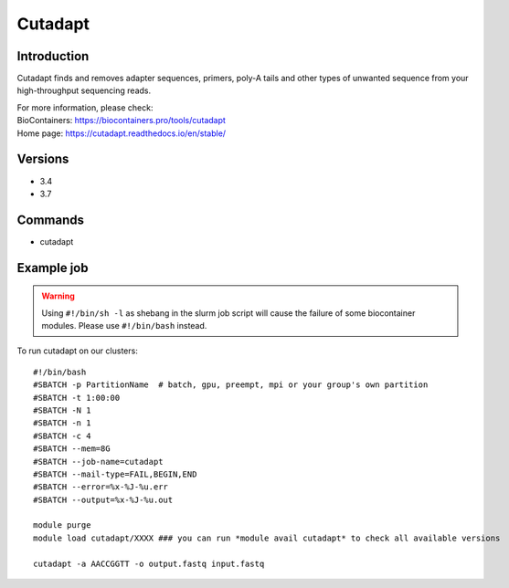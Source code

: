 .. _backbone-label:

Cutadapt
==============================

Introduction
~~~~~~~~
Cutadapt finds and removes adapter sequences, primers, poly-A tails and other types of unwanted sequence from your high-throughput sequencing reads.


| For more information, please check:
| BioContainers: https://biocontainers.pro/tools/cutadapt 
| Home page: https://cutadapt.readthedocs.io/en/stable/

Versions
~~~~~~~~
- 3.4
- 3.7

Commands
~~~~~~~
- cutadapt

Example job
~~~~~
.. warning::
    Using ``#!/bin/sh -l`` as shebang in the slurm job script will cause the failure of some biocontainer modules. Please use ``#!/bin/bash`` instead.

To run cutadapt on our clusters::

 #!/bin/bash
 #SBATCH -p PartitionName  # batch, gpu, preempt, mpi or your group's own partition
 #SBATCH -t 1:00:00
 #SBATCH -N 1
 #SBATCH -n 1
 #SBATCH -c 4
 #SBATCH --mem=8G
 #SBATCH --job-name=cutadapt
 #SBATCH --mail-type=FAIL,BEGIN,END
 #SBATCH --error=%x-%J-%u.err
 #SBATCH --output=%x-%J-%u.out

 module purge
 module load cutadapt/XXXX ### you can run *module avail cutadapt* to check all available versions

 cutadapt -a AACCGGTT -o output.fastq input.fastq
